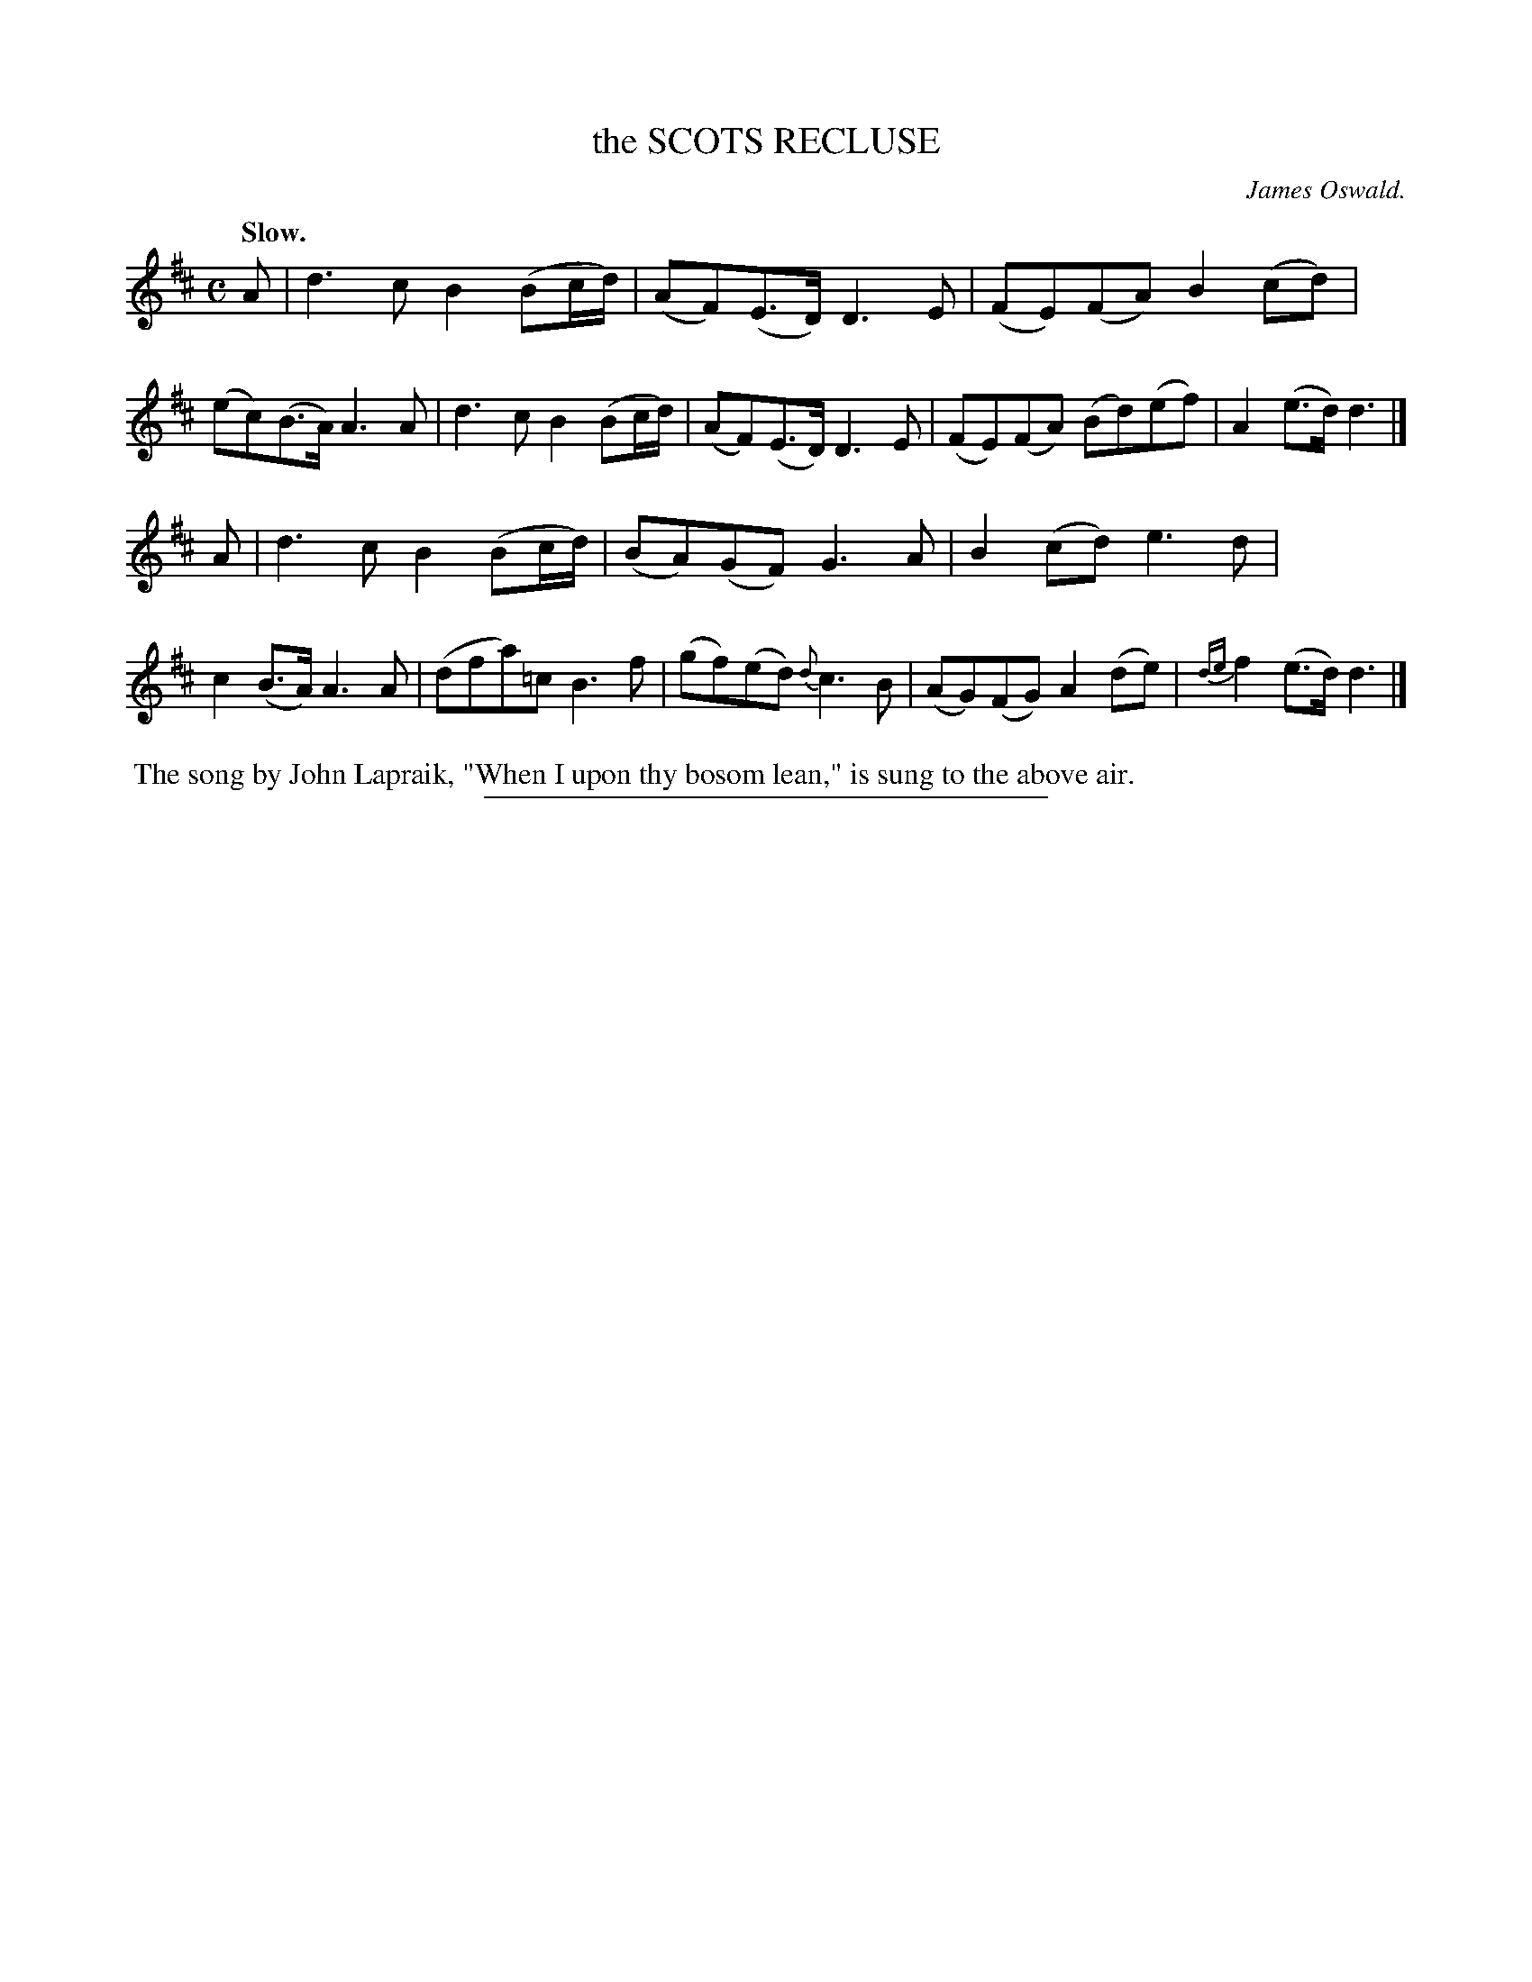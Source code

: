 X: 20341
T: the SCOTS RECLUSE
C: James Oswald.
Q: "Slow."
%R: air, march, reel
B: W. Hamilton "Universal Tune-Book" Vol. 2 Glasgow 1846 p.34 #1
S: http://s3-eu-west-1.amazonaws.com/itma.dl.printmaterial/book_pdfs/hamiltonvol2web.pdf
Z: 2016 John Chambers <jc:trillian.mit.edu>
M: C	% Actually, there's no time signature.
L: 1/8
K: D
%%stretchstaff 0
%%slurgraces yes
%%graceslurs yes
% - - - - - - - - - - - - - - - - - - - - - - - - -
A |\
d3c B2(Bc/d/) | (AF)(E>D) D3E | (FE)(FA) B2(cd) | (ec)(B>A) A3A |\
d3c B2(Bc/d/) | (AF)(E>D) D3E | (FE)(FA) (Bd)(ef) | A2(e>d) d3 |]
A |\
d3c B2(Bc/d/) | (BA)(GF) G3A | B2(cd) e3d | c2(B>A) A3A |\
(dfa)=c B3f | (gf)(ed) {d}c3B | (AG)(FG) A2(de) | {de}f2(e>d) d3 |]
% - - - - - - - - - - - - - - - - - - - - - - - - -
%%begintext align
%% The song by John Lapraik, "When I upon thy bosom lean," is sung to the above air.
%%endtext
%%sep 1 1 300
